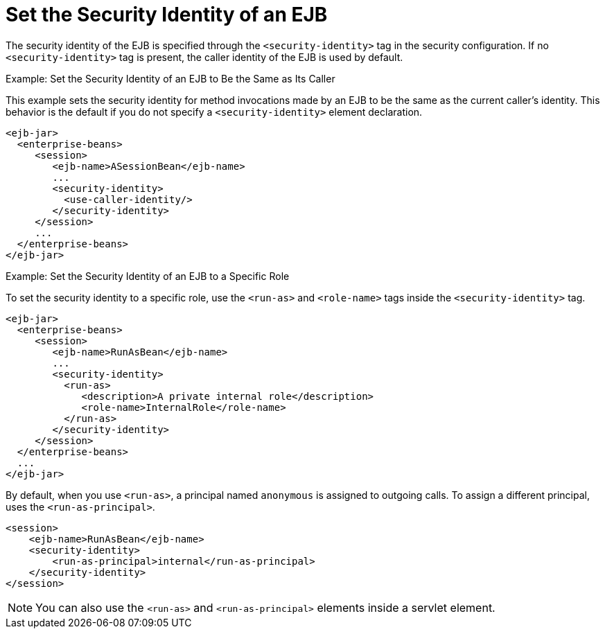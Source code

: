 [[set_the_security_identity_of_an_ejb]]
= Set the Security Identity of an EJB

The security identity of the EJB is specified through the `<security-identity>` tag in the security configuration. If no `<security-identity>` tag is present, the caller identity of the EJB is used by default.

.Example: Set the Security Identity of an EJB to Be the Same as Its Caller
This example sets the security identity for method invocations made by an EJB to be the same as the current caller's identity. This behavior is the default if you do not specify a `<security-identity>` element declaration.

[source,xml,options="nowrap"]
----
<ejb-jar>
  <enterprise-beans>
     <session>
        <ejb-name>ASessionBean</ejb-name>
        ...
        <security-identity>
          <use-caller-identity/>
        </security-identity>
     </session>
     ...
  </enterprise-beans>
</ejb-jar>
----

.Example: Set the Security Identity of an EJB to a Specific Role
To set the security identity to a specific role, use the `<run-as>` and `<role-name>` tags inside the `<security-identity>` tag.
[source,xml,options="nowrap"]
----
<ejb-jar>
  <enterprise-beans>
     <session>
        <ejb-name>RunAsBean</ejb-name>
        ...
        <security-identity>
          <run-as>
             <description>A private internal role</description>
             <role-name>InternalRole</role-name>
          </run-as>
        </security-identity>
     </session>
  </enterprise-beans>
  ...
</ejb-jar>
----

By default, when you use `<run-as>`, a principal named `anonymous` is assigned to outgoing calls. To assign a different principal, uses the `<run-as-principal>`.
[source,xml,options="nowrap"]
----
<session>
    <ejb-name>RunAsBean</ejb-name>
    <security-identity>
        <run-as-principal>internal</run-as-principal>
    </security-identity>
</session>
----

[NOTE]
====
You can also use the `<run-as>` and `<run-as-principal>` elements inside a servlet element.
====
